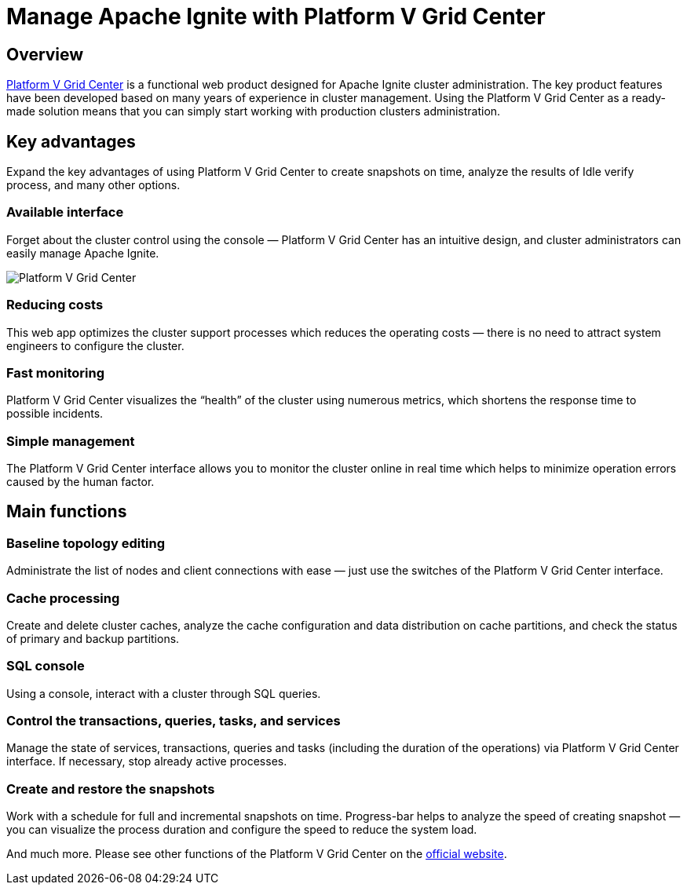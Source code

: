 // Licensed to the Apache Software Foundation (ASF) under one or more
// contributor license agreements.  See the NOTICE file distributed with
// this work for additional information regarding copyright ownership.
// The ASF licenses this file to You under the Apache License, Version 2.0
// (the "License"); you may not use this file except in compliance with
// the License.  You may obtain a copy of the License at
//
// http://www.apache.org/licenses/LICENSE-2.0
//
// Unless required by applicable law or agreed to in writing, software
// distributed under the License is distributed on an "AS IS" BASIS,
// WITHOUT WARRANTIES OR CONDITIONS OF ANY KIND, either express or implied.
// See the License for the specific language governing permissions and
// limitations under the License.
= Manage Apache Ignite with Platform V Grid Center

== Overview

https://platformv.sbertech.ru/products/rabota-s-dannymi/grid-center[Platform V Grid Center, window=_blank] is a functional web product designed for Apache Ignite cluster administration.
The key product features have been developed based on many years of experience in cluster management.
Using the Platform V Grid Center as a ready-made solution means that you can simply start working with production clusters administration.

== Key advantages

Expand the key advantages of using Platform V Grid Center to create snapshots on time, analyze the results of Idle verify process, and many other options.

=== Available interface

Forget about the cluster control using the console — Platform V Grid Center has an intuitive design, and cluster administrators can easily manage Apache Ignite.

image::images/tools/grid-center.png[Platform V Grid Center]

=== Reducing costs

This web app optimizes the cluster support processes which reduces the operating costs — there is no need to attract system engineers to configure the cluster.

=== Fast monitoring

Platform V Grid Center visualizes the “health” of the cluster using numerous metrics, which shortens the response time to possible incidents.

=== Simple management

The Platform V Grid Center interface allows you to monitor the cluster online in real time which helps to minimize operation errors caused by the human factor.

== Main functions

=== Baseline topology editing

Administrate the list of nodes and client connections with ease — just use the switches of the Platform V Grid Center interface.

=== Cache processing

Create and delete cluster caches, analyze the cache configuration and data distribution on cache partitions, and check the status of primary and backup partitions.

=== SQL console

Using a console, interact with a cluster through SQL queries.

=== Control the transactions, queries, tasks, and services

Manage the state of services, transactions, queries and tasks (including the duration of the operations) via Platform V Grid Center interface.
If necessary, stop already active processes.

=== Create and restore the snapshots

Work with a schedule for full and incremental snapshots on time.
Progress-bar helps to analyze the speed of creating snapshot — you can visualize the process duration and configure the speed to reduce the system load.

And much more. Please see other functions of the Platform V Grid Center on the https://platformv.sbertech.ru/products/rabota-s-dannymi/grid-center[official website, window=_blank].

